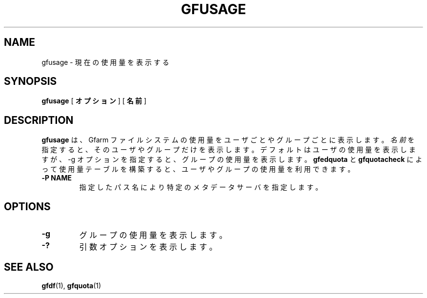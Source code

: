 .\" This manpage has been automatically generated by docbook2man 
.\" from a DocBook document.  This tool can be found at:
.\" <http://shell.ipoline.com/~elmert/comp/docbook2X/> 
.\" Please send any bug reports, improvements, comments, patches, 
.\" etc. to Steve Cheng <steve@ggi-project.org>.
.TH "GFUSAGE" "1" "23 March 2011" "Gfarm" ""

.SH NAME
gfusage \- 現在の使用量を表示する
.SH SYNOPSIS

\fBgfusage\fR [ \fBオプション\fR ] [ \fB名前\fR ]

.SH "DESCRIPTION"
.PP
\fBgfusage\fR は、Gfarm ファイルシステムの使用量を
ユーザごとやグループごとに表示します。
\fI名前\fRを指定すると、そのユーザやグループだけを表示
します。
デフォルトはユーザの使用量を表示しますが、-g オプションを指定すると、グ
ループの使用量を表示します。
\fBgfedquota\fR と \fBgfquotacheck\fR によっ
て使用量テーブルを構築すると、ユーザやグループの使用量を利用できます。
.TP
\fB-P NAME\fR
指定したパス名により特定のメタデータサーバを指定します。
.SH "OPTIONS"
.TP
\fB-g\fR
グループの使用量を表示します。
.TP
\fB-?\fR
引数オプションを表示します。
.SH "SEE ALSO"
.PP
\fBgfdf\fR(1),
\fBgfquota\fR(1)
